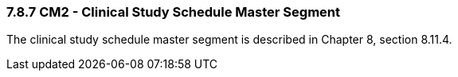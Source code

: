 === 7.8.7 CM2 - Clinical Study Schedule Master Segment

The clinical study schedule master segment is described in Chapter 8, section 8.11.4.

